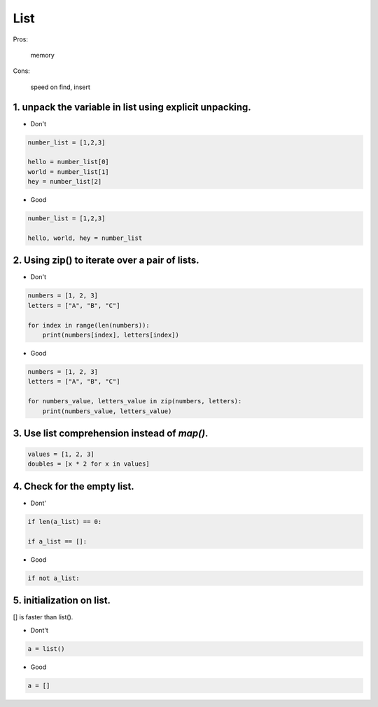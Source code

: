 ====
List
====

Pros:

    memory


Cons:

    speed on find, insert


1. unpack the variable in list using explicit unpacking.
========================================================

* Don't

.. code-block:: python

    number_list = [1,2,3]

    hello = number_list[0]
    world = number_list[1]
    hey = number_list[2]

* Good

.. code-block:: python

    number_list = [1,2,3]

    hello, world, hey = number_list


2. Using zip() to iterate over a pair of lists.
================================================

* Don't

.. code-block:: python

    numbers = [1, 2, 3]
    letters = ["A", "B", "C"]

    for index in range(len(numbers)):
        print(numbers[index], letters[index])

* Good

.. code-block:: python

    numbers = [1, 2, 3]
    letters = ["A", "B", "C"]

    for numbers_value, letters_value in zip(numbers, letters):
        print(numbers_value, letters_value)

3. Use list comprehension instead of `map()`.
================================================

.. code-block:: python

    values = [1, 2, 3]
    doubles = [x * 2 for x in values]


4. Check for the empty list.
============================

* Dont'

.. code-block:: python

    if len(a_list) == 0:

    if a_list == []:

* Good

.. code-block:: python

    if not a_list:


5.  initialization on list.
============================

[] is faster than list().

* Dont't

.. code-block:: python

    a = list()

* Good

.. code-block:: python

    a = []